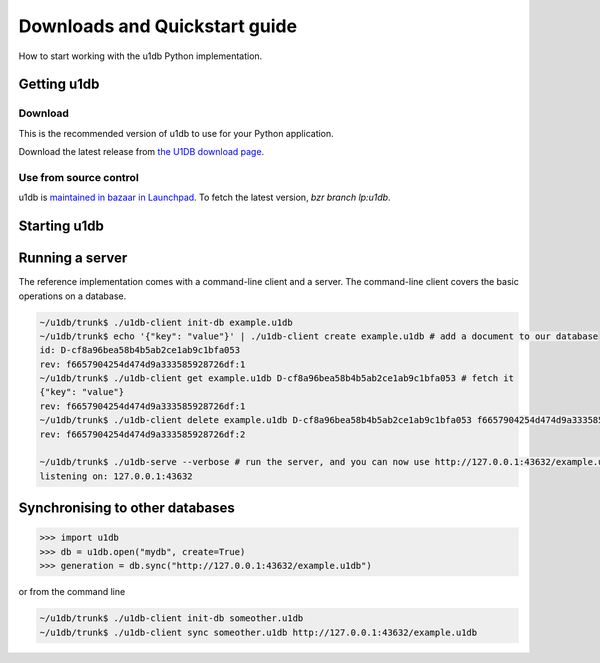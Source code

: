 .. _quickstart:

Downloads and Quickstart guide
###############################

How to start working with the u1db Python implementation.

Getting u1db
------------

Download
^^^^^^^^

This is the recommended version of u1db to use for your Python application.

Download the latest release from `the U1DB download page <http://launchpad.net/u1db/+download>`_.

Use from source control
^^^^^^^^^^^^^^^^^^^^^^^

u1db is `maintained in bazaar in Launchpad <http://launchpad.net/u1db/>`_. To
fetch the latest version, `bzr branch lp:u1db`.

Starting u1db
-------------

.. testsetup ::

    import os, tempfile
    old_dir = os.path.realpath('.')
    tmp_dir = tempfile.mkdtemp()
    os.chdir(tmp_dir)

.. doctest ::

    >>> import u1db
    >>> db = u1db.open("mydb.u1db", create=True)

    >>> content = {"name": "Alan Hansen"} # create a document
    >>> doc = db.create_doc(content)
    >>> doc.content
    {'name': 'Alan Hansen'}
    >>> doc.content = {"name": "Alan Hansen", "position": "defence"} # update the document's content
    >>> rev = db.put_doc(doc)

    >>> content = {"name": "John Barnes", "position": "forward"} # create more documents
    >>> doc2 = db.create_doc(content)
    >>> content = {"name": "Ian Rush", "position": "forward"}
    >>> doc2 = db.create_doc(content)

    >>> db.create_index("by-position", "position") # create an index by passing a field name

    >>> results = db.get_from_index("by-position", "forward") # query that index by passing a value
    >>> len(results)
    2
    >>> data = [result.content for result in results]
    >>> names = [item["name"] for item in data]
    >>> sorted(names)
    [u'Ian Rush', u'John Barnes']

.. testcleanup ::

    os.chdir(old_dir)
    os.remove(os.path.join(tmp_dir, "mydb.u1db"))
    os.rmdir(tmp_dir)

Running a server
----------------

The reference implementation comes with a command-line client and a server. The
command-line client covers the basic operations on a database.

.. code-block:: bash

    ~/u1db/trunk$ ./u1db-client init-db example.u1db
    ~/u1db/trunk$ echo '{"key": "value"}' | ./u1db-client create example.u1db # add a document to our database
    id: D-cf8a96bea58b4b5ab2ce1ab9c1bfa053
    rev: f6657904254d474d9a333585928726df:1
    ~/u1db/trunk$ ./u1db-client get example.u1db D-cf8a96bea58b4b5ab2ce1ab9c1bfa053 # fetch it
    {"key": "value"}
    rev: f6657904254d474d9a333585928726df:1
    ~/u1db/trunk$ ./u1db-client delete example.u1db D-cf8a96bea58b4b5ab2ce1ab9c1bfa053 f6657904254d474d9a333585928726df:1 # and delete it
    rev: f6657904254d474d9a333585928726df:2

    ~/u1db/trunk$ ./u1db-serve --verbose # run the server, and you can now use http://127.0.0.1:43632/example.u1db as a sync URL
    listening on: 127.0.0.1:43632

Synchronising to other databases
--------------------------------

.. code-block:: python

    >>> import u1db
    >>> db = u1db.open("mydb", create=True)
    >>> generation = db.sync("http://127.0.0.1:43632/example.u1db")

or from the command line

.. code-block:: bash

    ~/u1db/trunk$ ./u1db-client init-db someother.u1db
    ~/u1db/trunk$ ./u1db-client sync someother.u1db http://127.0.0.1:43632/example.u1db


